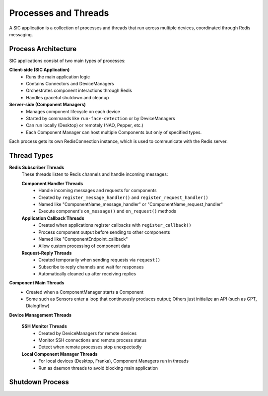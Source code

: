 Processes and Threads
=======================================

A SIC application is a collection of processes and threads that run across multiple devices, coordinated through Redis messaging.

Process Architecture
--------------------

SIC applications consist of two main types of processes:

**Client-side (SIC Application)**
    - Runs the main application logic
    - Contains Connectors and DeviceManagers
    - Orchestrates component interactions through Redis
    - Handles graceful shutdown and cleanup

**Server-side (Component Managers)**
    - Manages component lifecycle on each device
    - Started by commands like ``run-face-detection`` or by DeviceManagers
    - Can run locally (Desktop) or remotely (NAO, Pepper, etc.)
    - Each Component Manager can host multiple Components but only of specified types.

Each process gets its own RedisConnection instance, which is used to communicate with the Redis server.

Thread Types
------------

**Redis Subscriber Threads**
    These threads listen to Redis channels and handle incoming messages:

    **Component Handler Threads**
        - Handle incoming messages and requests for components
        - Created by ``register_message_handler()`` and ``register_request_handler()``
        - Named like "ComponentName_message_handler" or "ComponentName_request_handler"
        - Execute component's ``on_message()`` and ``on_request()`` methods

    **Application Callback Threads**
        - Created when applications register callbacks with ``register_callback()``
        - Process component output before sending to other components
        - Named like "ComponentEndpoint_callback"
        - Allow custom processing of component data

    **Request-Reply Threads**
        - Created temporarily when sending requests via ``request()``
        - Subscribe to reply channels and wait for responses
        - Automatically cleaned up after receiving replies

**Component Main Threads**
    - Created when a ComponentManager starts a Component
    - Some such as Sensors enter a loop that continuously produces output; Others just initialize an API (such as GPT, Dialogflow)

**Device Management Threads**   

    **SSH Monitor Threads**
        - Created by DeviceManagers for remote devices
        - Monitor SSH connections and remote process status
        - Detect when remote processes stop unexpectedly

    **Local Component Manager Threads**
        - For local devices (Desktop, Franka), Component Managers run in threads
        - Run as daemon threads to avoid blocking main application

Shutdown Process
----------------

